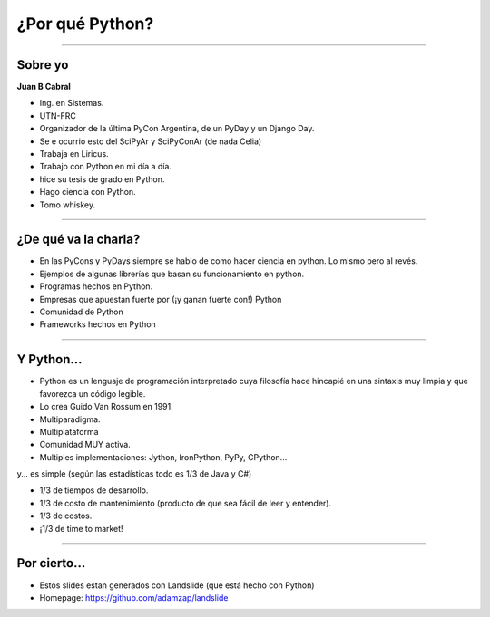 ================
¿Por qué Python?
================

.. image:: img/why.png
    :align: center
    :scale: 20 %


----

Sobre yo
--------

**Juan B Cabral**

- Ing. en Sistemas.
- UTN-FRC
- Organizador de la última PyCon Argentina, de un PyDay y un Django Day.
- Se e ocurrio esto del SciPyAr y SciPyConAr (de nada Celia)
- Trabaja en Liricus.
- Trabajo con Python en mi día a día.
- hice su tesis de grado en Python.
- Hago ciencia con Python.
- Tomo whiskey.


----

¿De qué va la charla?
---------------------

- En las PyCons y PyDays siempre se hablo de como hacer ciencia en python.
  Lo mismo pero al revés.
- Ejemplos de algunas librerías que basan su funcionamiento en python.
- Programas hechos en Python.
- Empresas que apuestan fuerte por (¡y ganan fuerte con!) Python
- Comunidad de Python
- Frameworks hechos en Python

.. image:: img/python_logo.png
    :align: center

----

Y Python...
-----------

- Python es un lenguaje de programación interpretado cuya filosofía hace
  hincapié en una sintaxis muy limpia y que favorezca un código legible.
- Lo crea Guido Van Rossum en 1991.
- Multiparadigma.
- Multiplataforma
- Comunidad MUY activa.
- Multiples implementaciones: Jython, IronPython, PyPy, CPython...

y... es simple (según las estadísticas todo es 1/3 de Java y C#)

- 1/3 de tiempos de desarrollo.
- 1/3 de costo de mantenimiento (producto de que sea fácil de leer y entender).
- 1/3 de costos.
- ¡1/3 de time to market!

----

Por cierto...
-------------

- Estos slides estan generados con Landslide (que está hecho con Python)
- Homepage: https://github.com/adamzap/landslide


